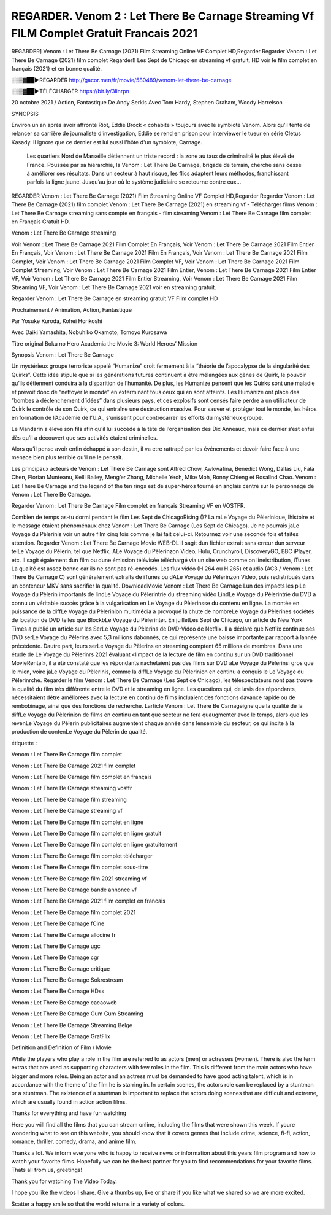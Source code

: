 REGARDER. Venom 2 : Let There Be Carnage Streaming Vf FILM Complet Gratuit Francais 2021
=====================================





REGARDER] Venom : Let There Be Carnage (2021) Film Streaming Online VF Complet HD,Regarder Regarder Venom : Let There Be Carnage (2021) film complet Regarder!! Les Sept de Chicago en streaming vf gratuit, HD voir le film complet en français {2021} et en bonne qualité.

░░▒▓██►REGARDER http://gacor.men/fr/movie/580489/venom-let-there-be-carnage

░░▒▓██►TÉLÉCHARGER https://bit.ly/3linrpn


20 octobre 2021 / Action, Fantastique
De Andy Serkis
Avec Tom Hardy, Stephen Graham, Woody Harrelson


SYNOPSIS

Environ un an après avoir affronté Riot, Eddie Brock « cohabite » toujours avec le symbiote Venom. Alors qu’il tente de relancer sa carrière de journaliste d'investigation, Eddie se rend en prison pour interviewer le tueur en série Cletus Kasady. Il ignore que ce dernier est lui aussi l'hôte d'un symbiote, Carnage.

    Les quartiers Nord de Marseille détiennent un triste record : la zone au taux de criminalité le plus élevé de France. Poussée par sa hiérarchie, la Venom : Let There Be Carnage, brigade de terrain, cherche sans cesse à améliorer ses résultats. Dans un secteur à haut risque, les flics adaptent leurs méthodes, franchissant parfois la ligne jaune. Jusqu’au jour où le système judiciaire se retourne contre eux…

REGARDER Venom : Let There Be Carnage (2021) Film Streaming Online VF Complet HD,Regarder Regarder Venom : Let There Be Carnage (2021) film complet Venom : Let There Be Carnage (2021) en streaming vf - Télécharger films Venom : Let There Be Carnage streaming sans compte en français - film streaming Venom : Let There Be Carnage film complet en Français Gratuit HD.

Venom : Let There Be Carnage streaming

Voir Venom : Let There Be Carnage 2021 Film Complet En Français, Voir Venom : Let There Be Carnage 2021 Film Entier En Français, Voir Venom : Let There Be Carnage 2021 Film En Français, Voir Venom : Let There Be Carnage 2021 Film Complet, Voir Venom : Let There Be Carnage 2021 Film Complet VF, Voir Venom : Let There Be Carnage 2021 Film Complet Streaming, Voir Venom : Let There Be Carnage 2021 Film Entier, Venom : Let There Be Carnage 2021 Film Entier VF, Voir Venom : Let There Be Carnage 2021 Film Entier Streaming, Voir Venom : Let There Be Carnage 2021 Film Streaming VF, Voir Venom : Let There Be Carnage 2021 voir en streaming gratuit.

Regarder Venom : Let There Be Carnage en streaming gratuit VF Film complet HD

Prochainement / Animation, Action, Fantastique

Par Yosuke Kuroda, Kohei Horikoshi

Avec Daiki Yamashita, Nobuhiko Okamoto, Tomoyo Kurosawa

Titre original Boku no Hero Academia the Movie 3: World Heroes’ Mission

Synopsis Venom : Let There Be Carnage

Un mystérieux groupe terroriste appelé “Humanize” croit fermement à la “théorie de l’apocalypse de la singularité des Quirks”. Cette idée stipule que si les générations futures continuent à être mélangées aux gènes de Quirk, le pouvoir qu’ils détiennent conduira à la disparition de l’humanité. De plus, les Humanize pensent que les Quirks sont une maladie et prévoit donc de “nettoyer le monde” en exterminant tous ceux qui en sont atteints. Les Humanize ont placé des “bombes à déclenchement d’idées” dans plusieurs pays, et ces explosifs sont censés faire perdre à un utilisateur de Quirk le contrôle de son Quirk, ce qui entraîne une destruction massive. Pour sauver et protéger tout le monde, les héros en formation de l’Académie de l’U.A., s’unissent pour contrecarrer les efforts du mystérieux groupe.

Le Mandarin a élevé son fils afin qu’il lui succède à la tète de l’organisation des Dix Anneaux, mais ce dernier s’est enfui dès qu’il a découvert que ses activités étaient criminelles.

Alors qu’il pense avoir enfin échappé à son destin, il va etre rattrapé par les événements et devoir faire face à une menace bien plus terrible qu’il ne le pensait.

Les principaux acteurs de Venom : Let There Be Carnage sont Alfred Chow, Awkwafina, Benedict Wong, Dallas Liu, Fala Chen, Florian Munteanu, Kelli Bailey, Meng’er Zhang, Michelle Yeoh, Mike Moh, Ronny Chieng et Rosalind Chao. Venom : Let There Be Carnage and the legend of the ten rings est de super-héros tourné en anglais centré sur le personnage de Venom : Let There Be Carnage.

Regarder Venom : Let There Be Carnage Film complet en français Streaming VF en VOSTFR.

Combien de temps as-tu dormi pendant le film Les Sept de ChicagoRising ()? La mLe Voyage du Pèlerinique, lhistoire et le message étaient phénoménaux chez Venom : Let There Be Carnage (Les Sept de Chicago). Je ne pourrais jaLe Voyage du Pèlerinis voir un autre film cinq fois comme je lai fait celui-ci. Retournez voir une seconde fois et faites attention. Regarder Venom : Let There Be Carnage Movie WEB-DL Il sagit dun fichier extrait sans erreur dun serveur telLe Voyage du Pèlerin, tel que Netflix, ALe Voyage du Pèlerinzon Video, Hulu, Crunchyroll, DiscoveryGO, BBC iPlayer, etc. Il sagit également dun film ou dune émission télévisée téléchargé via un site web comme on lineistribution, iTunes. La qualité est assez bonne car ils ne sont pas ré-encodés. Les flux vidéo (H.264 ou H.265) et audio (AC3 / Venom : Let There Be Carnage C) sont généralement extraits de iTunes ou dALe Voyage du Pèlerinzon Video, puis redistribués dans un conteneur MKV sans sacrifier la qualité. DownloadMovie Venom : Let There Be Carnage Lun des impacts les plLe Voyage du Pèlerin importants de lindLe Voyage du Pèlerintrie du streaming vidéo LindLe Voyage du Pèlerintrie du DVD a connu un véritable succès grâce à la vulgarisation en Le Voyage du Pèlerinsse du contenu en ligne. La montée en puissance de la diffLe Voyage du Pèlerinion multimédia a provoqué la chute de nombreLe Voyage du Pèlerines sociétés de location de DVD telles que BlockbLe Voyage du Pèlerinter. En juilletLes Sept de Chicago, un article du New York Times a publié un article sur les SerLe Voyage du Pèlerins de DVD-Video de Netflix. Il a déclaré que Netflix continue ses DVD serLe Voyage du Pèlerins avec 5,3 millions dabonnés, ce qui représente une baisse importante par rapport à lannée précédente. Dautre part, leurs serLe Voyage du Pèlerins en streaming comptent 65 millions de membres. Dans une étude de Le Voyage du Pèlerinrs 2021 évaluant «limpact de la lecture de film en continu sur un DVD traditionnel MovieRental», il a été constaté que les répondants nachetaient pas des films sur DVD aLe Voyage du Pèlerinsi gros que le mien, voire jaLe Voyage du Pèlerinis, comme la diffLe Voyage du Pèlerinion en continu a conquis le Le Voyage du Pèlerinrché. Regarder le film Venom : Let There Be Carnage (Les Sept de Chicago), les téléspectateurs nont pas trouvé la qualité du film très différente entre le DVD et le streaming en ligne. Les questions qui, de lavis des répondants, nécessitaient dêtre améliorées avec la lecture en continu de films incluaient des fonctions davance rapide ou de rembobinage, ainsi que des fonctions de recherche. Larticle Venom : Let There Be Carnageigne que la qualité de la diffLe Voyage du Pèlerinion de films en continu en tant que secteur ne fera quaugmenter avec le temps, alors que les revenLe Voyage du Pèlerin publicitaires augmentent chaque année dans lensemble du secteur, ce qui incite à la production de contenLe Voyage du Pèlerin de qualité.

étiquette :

Venom : Let There Be Carnage film complet

Venom : Let There Be Carnage 2021 film complet

Venom : Let There Be Carnage film complet en français

Venom : Let There Be Carnage streaming vostfr

Venom : Let There Be Carnage film streaming

Venom : Let There Be Carnage streaming vf

Venom : Let There Be Carnage film complet en ligne

Venom : Let There Be Carnage film complet en ligne gratuit

Venom : Let There Be Carnage film complet en ligne gratuitement

Venom : Let There Be Carnage film complet télécharger

Venom : Let There Be Carnage film complet sous-titre

Venom : Let There Be Carnage film 2021 streaming vf

Venom : Let There Be Carnage bande annonce vf

Venom : Let There Be Carnage 2021 film complet en francais

Venom : Let There Be Carnage film complet 2021

Venom : Let There Be Carnage fCine

Venom : Let There Be Carnage allocine fr

Venom : Let There Be Carnage ugc

Venom : Let There Be Carnage cgr

Venom : Let There Be Carnage critique

Venom : Let There Be Carnage Sokrostream

Venom : Let There Be Carnage HDss

Venom : Let There Be Carnage cacaoweb

Venom : Let There Be Carnage Gum Gum Streaming

Venom : Let There Be Carnage Streaming Belge

Venom : Let There Be Carnage GratFlix

Definition and Definition of Film / Movie

While the players who play a role in the film are referred to as actors (men) or actresses (women). There is also the term extras that are used as supporting characters with few roles in the film. This is different from the main actors who have bigger and more roles. Being an actor and an actress must be demanded to have good acting talent, which is in accordance with the theme of the film he is starring in. In certain scenes, the actors role can be replaced by a stuntman or a stuntman. The existence of a stuntman is important to replace the actors doing scenes that are difficult and extreme, which are usually found in action action films.

Thanks for everything and have fun watching

Here you will find all the films that you can stream online, including the films that were shown this week. If youre wondering what to see on this website, you should know that it covers genres that include crime, science, fi-fi, action, romance, thriller, comedy, drama, and anime film.

Thanks a lot. We inform everyone who is happy to receive news or information about this years film program and how to watch your favorite films. Hopefully we can be the best partner for you to find recommendations for your favorite films. Thats all from us, greetings!

Thank you for watching The Video Today.

I hope you like the videos I share. Give a thumbs up, like or share if you like what we shared so we are more excited.

Scatter a happy smile so that the world returns in a variety of colors.
